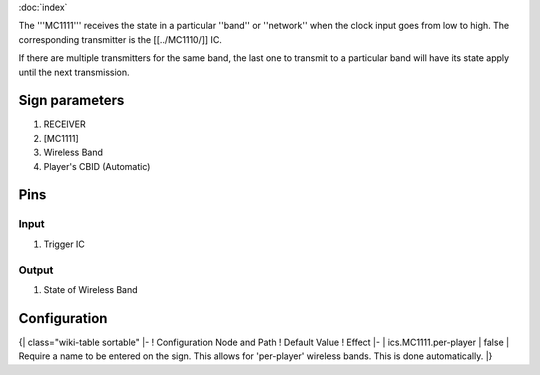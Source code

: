 :doc:`index`

The '''MC1111''' receives the state in a particular ''band'' or ''network'' when the clock input goes from low to high.
The corresponding transmitter is the [[../MC1110/]] IC.

If there are multiple transmitters for the same band, the last one to transmit to a particular band will have its state apply until the next transmission.

Sign parameters
===============

#. RECEIVER
#. [MC1111]
#. Wireless Band
#. Player's CBID (Automatic)

Pins
====

Input
-----

#. Trigger IC

Output
------

#. State of Wireless Band

Configuration
=============

{| class="wiki-table sortable"
|-
! Configuration Node and Path
! Default Value
! Effect
|-
| ics.MC1111.per-player
| false
| Require a name to be entered on the sign. This allows for 'per-player' wireless bands. This is done automatically.
|}

